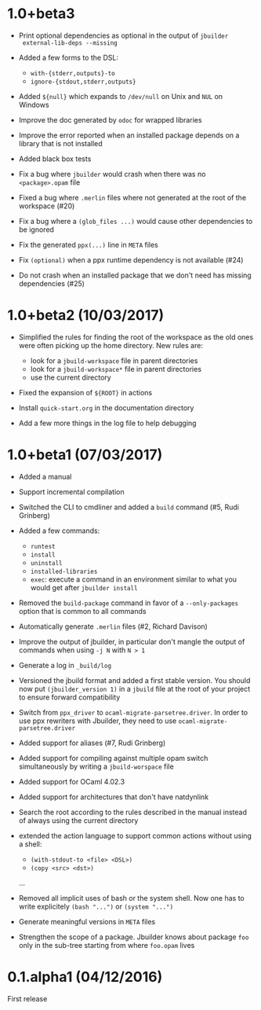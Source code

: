 * 1.0+beta3

- Print optional dependencies as optional in the output of =jbuilder
  external-lib-deps --missing=

- Added a few forms to the DSL:
  + =with-{stderr,outputs}-to=
  + =ignore-{stdout,stderr,outputs}=

- Added =${null}= which expands to =/dev/null= on Unix and =NUL= on
  Windows

- Improve the doc generated by =odoc= for wrapped libraries

- Improve the error reported when an installed package depends on a
  library that is not installed

- Added black box tests

- Fix a bug where =jbuilder= would crash when there was no
  =<package>.opam= file

- Fixed a bug where =.merlin= files where not generated at the root of
  the workspace (#20)

- Fix a bug where a =(glob_files ...)= would cause other dependencies
  to be ignored

- Fix the generated =ppx(...)= line in =META= files

- Fix =(optional)= when a ppx runtime dependency is not available
  (#24)

- Do not crash when an installed package that we don't need has
  missing dependencies (#25)

* 1.0+beta2 (10/03/2017)

- Simplified the rules for finding the root of the workspace as the
  old ones were often picking up the home directory. New rules are:
  + look for a =jbuild-workspace= file in parent directories
  + look for a =jbuild-workspace*= file in parent directories
  + use the current directory

- Fixed the expansion of =${ROOT}= in actions

- Install =quick-start.org= in the documentation directory

- Add a few more things in the log file to help debugging

* 1.0+beta1 (07/03/2017)

- Added a manual

- Support incremental compilation

- Switched the CLI to cmdliner and added a =build= command
  (#5, Rudi Grinberg)

- Added a few commands:
  + =runtest=
  + =install=
  + =uninstall=
  + =installed-libraries=
  + =exec=: execute a command in an environment similar to what you
    would get after =jbuilder install=

- Removed the =build-package= command in favor of a =--only-packages=
  option that is common to all commands

- Automatically generate =.merlin= files
  (#2, Richard Davison)

- Improve the output of jbuilder, in particular don't mangle the
  output of commands when using =-j N= with =N > 1=

- Generate a log in =_build/log=

- Versioned the jbuild format and added a first stable version.
  You should now put =(jbuilder_version 1)= in a =jbuild= file at the
  root of your project to ensure forward compatibility

- Switch from =ppx_driver= to =ocaml-migrate-parsetree.driver=. In
  order to use ppx rewriters with Jbuilder, they need to use
  =ocaml-migrate-parsetree.driver=

- Added support for aliases
  (#7, Rudi Grinberg)

- Added support for compiling against multiple opam switch
  simultaneously by writing a =jbuild-worspace= file

- Added support for OCaml 4.02.3

- Added support for architectures that don't have natdynlink

- Search the root according to the rules described in the manual
  instead of always using the current directory

- extended the action language to support common actions without using
  a shell:
  + =(with-stdout-to <file> <DSL>)=
  + =(copy <src> <dst>)=
  ...

- Removed all implicit uses of bash or the system shell. Now one has
  to write explicitely =(bash "...")= or =(system "...")=

- Generate meaningful versions in =META= files

- Strengthen the scope of a package. Jbuilder knows about package
  =foo= only in the sub-tree starting from where =foo.opam= lives

* 0.1.alpha1 (04/12/2016)

First release
